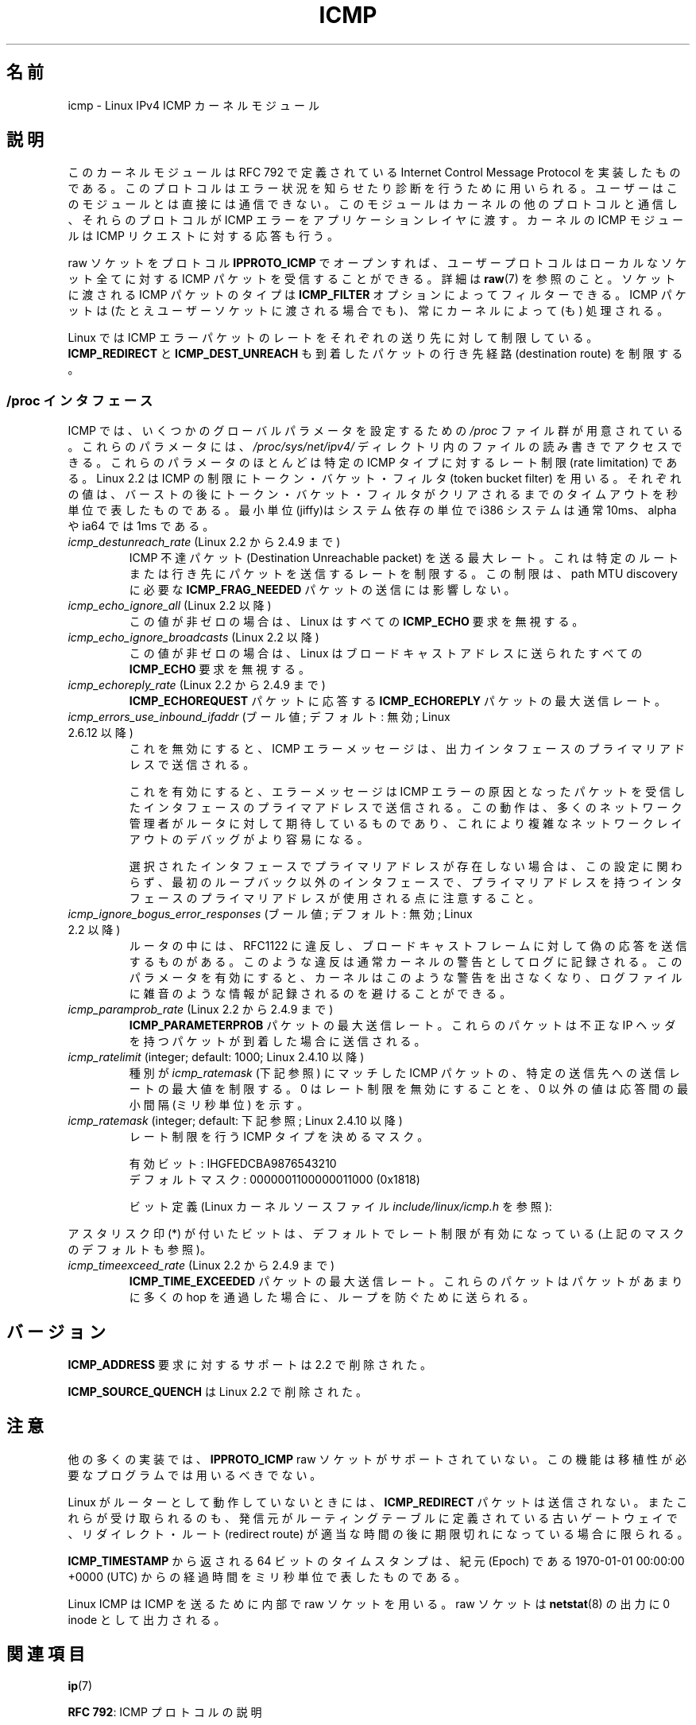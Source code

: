 .\" This man page is Copyright (C) 1999 Andi Kleen <ak@muc.de>.
.\"
.\" %%%LICENSE_START(VERBATIM_ONE_PARA)
.\" Permission is granted to distribute possibly modified copies
.\" of this page provided the header is included verbatim,
.\" and in case of nontrivial modification author and date
.\" of the modification is added to the header.
.\" %%%LICENSE_END
.\"
.\" $Id: icmp.7,v 1.6 2000/08/14 08:03:45 ak Exp $
.\"
.\"*******************************************************************
.\"
.\" This file was generated with po4a. Translate the source file.
.\"
.\"*******************************************************************
.\"
.\" Japanese Version Copyright (c) 1999 NAKANO Takeo all rights reserved.
.\" Translated 1999-12-06, NAKANO Takeo <nakano@apm.seikei.ac.jp>
.\" Updated 2008-12-26, Akihiro MOTOKI <amotoki@dd.iij4u.or.jp>, LDP v3.14
.\"
.TH ICMP 7 2012\-05\-10 Linux "Linux Programmer's Manual"
.SH 名前
icmp \- Linux IPv4 ICMP カーネルモジュール
.SH 説明
このカーネルモジュールは RFC\ 792 で定義されている Internet Control Message Protocol を実装したものである。
このプロトコルはエラー状況を知らせたり診断を行うために用いられる。 ユーザーはこのモジュールとは直接には通信できない。
このモジュールはカーネルの他のプロトコルと通信し、 それらのプロトコルが ICMP エラーをアプリケーションレイヤに渡す。 カーネルの ICMP
モジュールは ICMP リクエストに対する応答も行う。
.PP
raw ソケットをプロトコル \fBIPPROTO_ICMP\fP でオープンすれば、 ユーザープロトコルはローカルなソケット全てに対する ICMP
パケットを受信することができる。 詳細は \fBraw\fP(7)  を参照のこと。 ソケットに渡される ICMP パケットのタイプは
\fBICMP_FILTER\fP オプションによってフィルターできる。 ICMP パケットは (たとえユーザーソケットに渡される場合でも)、
常にカーネルによって (も) 処理される。
.LP
Linux では ICMP エラーパケットのレートをそれぞれの送り先に対して 制限している。 \fBICMP_REDIRECT\fP と
\fBICMP_DEST_UNREACH\fP も到着したパケットの行き先経路 (destination route) を制限する。
.SS "/proc インタフェース"
.\" FIXME better description needed
ICMP では、いくつかのグローバルパラメータを設定するための \fI/proc\fP ファイル群が用意されている。 これらのパラメータには、
\fI/proc/sys/net/ipv4/\fP ディレクトリ内のファイルの読み書きでアクセスできる。 これらのパラメータのほとんどは特定の ICMP
タイプに対するレート制限 (rate limitation) である。 Linux 2.2 は ICMP の制限にトークン・バケット・フィルタ
(token bucket filter) を用いる。 それぞれの値は、バーストの後にトークン・バケット・フィルタがクリア
されるまでのタイムアウトを秒単位で表したものである。最小単位(jiffy)は システム依存の単位で i386 システムは通常 10ms、alpha や
ia64 では 1ms である。
.TP 
\fIicmp_destunreach_rate\fP (Linux 2.2 から 2.4.9 まで)
.\" Precisely: from 2.1.102
ICMP 不達パケット (Destination Unreachable packet) を送る最大レート。
これは特定のルートまたは行き先にパケットを送信するレートを制限する。 この制限は、 path MTU discovery に必要な
\fBICMP_FRAG_NEEDED\fP パケットの送信には影響しない。
.TP 
\fIicmp_echo_ignore_all\fP (Linux 2.2 以降)
.\" Precisely: 2.1.68
この値が非ゼロの場合は、 Linux はすべての \fBICMP_ECHO\fP 要求を無視する。
.TP 
\fIicmp_echo_ignore_broadcasts\fP (Linux 2.2 以降)
.\" Precisely: from 2.1.68
この値が非ゼロの場合は、 Linux はブロードキャストアドレスに送られたすべての \fBICMP_ECHO\fP 要求を無視する。
.TP 
\fIicmp_echoreply_rate\fP (Linux 2.2 から 2.4.9 まで)
.\" Precisely: from 2.1.102
\fBICMP_ECHOREQUEST\fP パケットに応答する \fBICMP_ECHOREPLY\fP パケットの最大送信レート。
.TP 
\fIicmp_errors_use_inbound_ifaddr\fP (ブール値; デフォルト: 無効; Linux 2.6.12 以降)
.\" The following taken from 2.6.28-rc4 Documentation/networking/ip-sysctl.txt
これを無効にすると、ICMP エラーメッセージは、 出力インタフェースのプライマリアドレスで送信される。

これを有効にすると、エラーメッセージは ICMP エラーの原因となったパケットを 受信したインタフェースのプライマアドレスで送信される。
この動作は、多くのネットワーク管理者がルータに対して期待しているものであり、 これにより複雑なネットワークレイアウトのデバッグがより容易になる。

選択されたインタフェースでプライマリアドレスが存在しない場合は、 この設定に関わらず、最初のループバック以外のインタフェースで、
プライマリアドレスを持つインタフェースのプライマリアドレスが使用される点に 注意すること。
.TP 
\fIicmp_ignore_bogus_error_responses\fP (ブール値; デフォルト: 無効; Linux 2.2 以降)
.\" precisely: since 2.1.32
.\" The following taken from 2.6.28-rc4 Documentation/networking/ip-sysctl.txt
ルータの中には、RFC1122 に違反し、ブロードキャストフレームに対して 偽の応答を送信するものがある。
このような違反は通常カーネルの警告としてログに記録される。 このパラメータを有効にすると、カーネルはこのような警告を出さなくなり、
ログファイルに雑音のような情報が記録されるのを避けることができる。
.TP 
\fIicmp_paramprob_rate\fP (Linux 2.2 から 2.4.9 まで)
.\" Precisely: from 2.1.102
\fBICMP_PARAMETERPROB\fP パケットの最大送信レート。 これらのパケットは不正な IP ヘッダを持つパケットが到着した場合に
送信される。
.TP 
\fIicmp_ratelimit\fP (integer; default: 1000; Linux 2.4.10 以降)
.\" The following taken from 2.6.28-rc4 Documentation/networking/ip-sysctl.txt
種別が \fIicmp_ratemask\fP (下記参照) にマッチした ICMP パケットの、 特定の送信先への送信レートの最大値を制限する。 0
はレート制限を無効にすることを、 0 以外の値は応答間の最小間隔 (ミリ秒単位) を示す。
.TP 
\fIicmp_ratemask\fP (integer; default: 下記参照; Linux 2.4.10 以降)
.\" The following taken from 2.6.28-rc4 Documentation/networking/ip-sysctl.txt
レート制限を行う ICMP タイプを決めるマスク。

有効ビット: IHGFEDCBA9876543210
.br
デフォルトマスク: 0000001100000011000 (0x1818)

ビット定義 (Linux カーネルソースファイル \fIinclude/linux/icmp.h\fP を参照):

.RS 12
.TS
l l.
0 Echo Reply
3 Destination Unreachable *
4 Source Quench *
5 Redirect
8 Echo Request
B Time Exceeded *
C Parameter Problem *
D Timestamp Request
E Timestamp Reply
F Info Request
G Info Reply
H Address Mask Request
I Address Mask Reply
.TE
.RE

アスタリスク印 (*) が付いたビットは、 デフォルトでレート制限が有効になっている (上記のマスクのデフォルトも参照)。
.TP 
\fIicmp_timeexceed_rate\fP (Linux 2.2 から 2.4.9 まで)
\fBICMP_TIME_EXCEEDED\fP パケットの最大送信レート。 これらのパケットはパケットがあまりに多くの hop を通過した場合に、
ループを防ぐために送られる。
.SH バージョン
\fBICMP_ADDRESS\fP 要求に対するサポートは 2.2 で削除された。
.PP
\fBICMP_SOURCE_QUENCH\fP は Linux 2.2 で削除された。
.SH 注意
.\" not really true ATM
.\" .PP
.\" Linux ICMP should be compliant to RFC 1122.
他の多くの実装では、 \fBIPPROTO_ICMP\fP raw ソケットがサポートされていない。 この機能は移植性が必要なプログラムでは用いるべきでない。
.PP
Linux がルーターとして動作していないときには、 \fBICMP_REDIRECT\fP パケットは送信されない。
またこれらが受け取られるのも、発信元がルーティングテーブルに定義されている 古いゲートウェイで、リダイレクト・ルート (redirect route)
が 適当な時間の後に期限切れになっている場合に限られる。
.PP
\fBICMP_TIMESTAMP\fP から返される 64 ビットのタイムスタンプは、 紀元 (Epoch) である 1970\-01\-01 00:00:00
+0000 (UTC)  からの経過時間をミリ秒単位で表したものである。
.PP
Linux ICMP は ICMP を送るために内部で raw ソケットを用いる。 raw ソケットは \fBnetstat\fP(8)  の出力に 0
inode として出力される。
.SH 関連項目
\fBip\fP(7)
.PP
\fBRFC\ 792\fP: ICMP プロトコルの説明
.SH この文書について
この man ページは Linux \fIman\-pages\fP プロジェクトのリリース 3.64 の一部
である。プロジェクトの説明とバグ報告に関する情報は
http://www.kernel.org/doc/man\-pages/ に書かれている。
